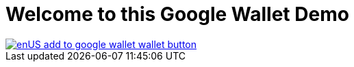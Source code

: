 # Welcome to this Google Wallet Demo

image::enUS_add_to_google_wallet_wallet-button.png[link=https://pay.google.com/gp/v/save/eyJ0eXAiOiJKV1QiLCJhbGciOiJSUzI1NiJ9.eyJhdWQiOiJnb29nbGUiLCJwYXlsb2FkIjp7ImdpZnRDYXJkT2JqZWN0cyI6W3siaWQiOiIzMzg4MDAwMDAwMDIyMTMwMDg2LmRldmZlc3QtYmFuZ2Fsb3JlLTIwMjQtY2xhc3MtMS5kZXZmZXN0LWJhbmdhbG9yZS0yMDI0LW9iamVjdC0xIn1dfSwiaXNzIjoibXktc2VydmljZS1hY2NvdW50QGV5YW5hZ2Etd2FsbGV0LWRlbW9zLmlhbS5nc2VydmljZWFjY291bnQuY29tIiwib3JpZ2lucyI6WyJ3d3cuZXhhbXBsZS5jb20iXSwidHlwIjoic2F2ZXRvd2FsbGV0IiwiaWF0IjoxNzMyMzUxMTUyfQ.iNT0Wn3MhUj4kFHn9f0_NwOo4ZBVeI6QoFmVUnSsVDCYjqv6V5psrqFTWQK-QGRxztzY2vbH2GSsyF1eKN3mF3bIF5luM3cN1AjIjpDvjcOq3ZV9Krg2DeSDXVkpamz0RC5RdTLRkdAukgajVJ1Iae5cDbN7bBH3oQ4qaBwJ9bl6TOjevImes9vAPnyK2aK4tFBWfw0GqeptBLGSVG_fDWvkRXhk5YBlhKPtt7-yrr-apRM-A8VLwTuUCGdGMhGw4OUSZrlV_eNjMNEfBXqu111MEJ-5yTMOJrsfLxS1vYOlhFDBl9FZ21YnWlPoczl7gvpiuYJBDwKPeoF2MRyZDg]
